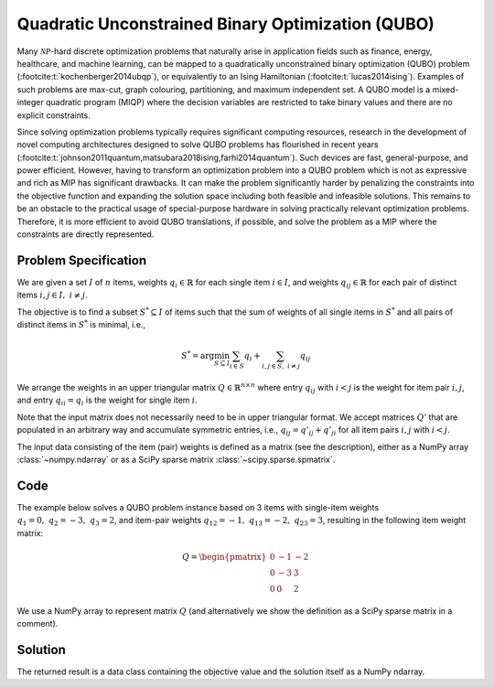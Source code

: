 Quadratic Unconstrained Binary Optimization (QUBO)
==================================================

Many :math:`\mathcal{NP}`-hard discrete optimization problems that naturally
arise in application fields such as finance, energy, healthcare, and machine learning,
can be mapped to a quadratically unconstrained binary optimization (QUBO) problem
(:footcite:t:`kochenberger2014ubqp`), or equivalently to an Ising Hamiltonian
(:footcite:t:`lucas2014ising`).
Examples of such problems are max-cut, graph colouring, partitioning, and maximum
independent set. A QUBO model is a mixed-integer quadratic program (MIQP) where
the decision variables are restricted to take binary values and there are no
explicit constraints.

Since solving optimization problems typically requires significant computing resources,
research in the development of novel computing architectures designed to solve QUBO problems
has flourished in recent years (:footcite:t:`johnson2011quantum,matsubara2018ising,farhi2014quantum`).
Such devices are fast, general-purpose, and power efficient. However, having to
transform an optimization problem into a QUBO problem which is not as expressive and rich
as MIP has significant drawbacks. It can make the problem significantly harder by
penalizing the constraints into the objective function and expanding the solution space
including both feasible and infeasible solutions. This remains to be an obstacle to the
practical usage of special-purpose hardware in solving practically relevant optimization
problems. Therefore, it is more efficient to avoid QUBO translations, if possible, and
solve the problem as a MIP where the constraints are directly represented.


Problem Specification
---------------------

We are given a set :math:`I` of :math:`n` items, weights :math:`q_i \in
\mathbb{R}` for each single item :math:`i \in I`, and weights :math:`q_{ij} \in
\mathbb{R}` for each pair of distinct items :math:`i,j \in I,~ i \neq j`.

The objective is to find a subset :math:`S^* \subseteq I` of items such that the
sum of weights of all single items in :math:`S^*` and all pairs of distinct
items in :math:`S^*` is minimal, i.e.,

.. math::
    S^* = \arg \min_{S \subseteq I} \sum_{i \in S} q_i + \sum_{i,j \in S,~ i \neq j} q_{ij}

We arrange the weights in an upper triangular matrix :math:`Q \in \mathbb{R}^{n
\times n}` where entry :math:`q_{ij}` with :math:`i < j` is the weight for item
pair :math:`i,j`, and entry :math:`q_{ii} = q_i` is the weight for single item
:math:`i`.

Note that the input matrix does not necessarily need to be in upper triangular
format. We accept matrices :math:`Q'` that are populated in an arbitrary way and
accumulate symmetric entries, i.e., :math:`q_{ij} = q'_{ij} + q'_{ji}` for all
item pairs :math:`i,j` with :math:`i < j`.

.. dropdown:: Background: Optimization Model

    This Mod is implemented by formulating the QUBO problem as a Binary
    Quadratic Program (BQP). To do so, we define a binary decision vector
    :math:`x \in \{0,1\}^n` with variables

    .. math::
        x_i = \begin{cases}
            1 & \text{if item}\,i \in S^*\\
            0 & \text{otherwise.} \\
        \end{cases}

    The BQP is then formulated as:

    .. math::
        \begin{align}
        \max \quad        & x' Q x = \sum_{i \in I} \sum_{j \in I} q_{ij} x_i x_j & \\
        \mbox{s.t.} \quad & x \in \{0, 1\}^n &
        \end{align}

    Note that weights :math:`q_i = q_{ii}` for single items :math:`i \in I` are
    correctly considered in the objective function since :math:`x_i x_i = x_i` holds
    for binary variables.

The input data consisting of the item (pair) weights is defined as a matrix (see the
description), either as a NumPy array :class:`~numpy.ndarray`
or as a SciPy sparse matrix :class:`~scipy.sparse.spmatrix`.

Code
----

The example below solves a QUBO problem instance based on 3 items
with single-item weights :math:`q_1 = 0,~ q_2 = -3,~ q_3 = 2`, and
item-pair weights :math:`q_{12} = -1,~ q_{13} = -2,~ q_{23} = 3`,
resulting in the following item weight matrix:

.. math::
    Q = \begin{pmatrix}
    0 & -1 & -2\\
    0 & -3 & 3\\
    0 & 0 & 2
    \end{pmatrix}

We use a NumPy array to represent matrix :math:`Q` (and alternatively we show the
definition as a SciPy sparse matrix in a comment).

.. testcode:: qubo

    import numpy as np
    import scipy.sparse as sp
    from gurobi_optimods.qubo import solve_qubo

    Q = np.array([[0, -1, -2], [0, -3, 3], [0, 0, 2]])

    # weights = [-3, 2, -1, -2, 3]
    # row = [1, 2, 0, 0, 1]
    # col = [1, 2, 1, 2, 2]
    # Q = sp.coo_matrix((weights, (row, col)), shape=(3, 3))

    result = solve_qubo(Q)

.. testoutput:: qubo
    :hide:

    ...
    New QUBO solution found with objective -4.0

Solution
--------

The returned result is a data class containing the objective value and
the solution itself as a NumPy ndarray.

.. doctest:: qubo
    :options: +NORMALIZE_WHITESPACE

    >>> result
    QuboResult(solution=array([1., 1., 0.]), objective_value=-4.0)
    >>> result.objective_value
    -4.0
    >>> result.solution
    array([1., 1., 0.])

.. footbibliography::
